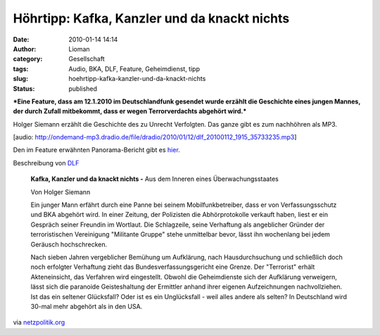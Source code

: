 Höhrtipp: Kafka, Kanzler und da knackt nichts
#############################################
:date: 2010-01-14 14:14
:author: Lioman
:category: Gesellschaft
:tags: Audio, BKA, DLF, Feature, Geheimdienst, tipp
:slug: hoehrtipp-kafka-kanzler-und-da-knackt-nichts
:status: published

***Eine Feature, dass am 12.1.2010 im Deutschlandfunk gesendet wurde
erzählt die Geschichte eines jungen Mannes, der durch Zufall mitbekommt,
dass er wegen Terrorverdachts abgehört wird.***

Holger Siemann erzählt die Geschichte des zu Unrecht Verfolgten. Das
ganze gibt es zum nachhöhren als MP3.

[audio:
http://ondemand-mp3.dradio.de/file/dradio/2010/01/12/dlf\_20100112\_1915\_35733235.mp3]

Den im Feature erwähnten Panorama-Bericht gibt es
`hier <http://daserste.ndr.de/panorama/archiv/2007/erste4308.html>`__.

Beschreibung von
`DLF <http://www.dradio.de/dlf/programmtipp/dasfeature/1067847/>`__

    **Kafka, Kanzler und da knackt nichts -** Aus dem Inneren eines
    Überwachungsstaates

    Von Holger Siemann

    Ein junger Mann erfährt durch eine Panne bei seinem
    Mobilfunkbetreiber, dass er von Verfassungsschutz und BKA abgehört
    wird. In einer Zeitung, der Polizisten die Abhörprotokolle verkauft
    haben, liest er ein Gespräch seiner Freundin im Wortlaut. Die
    Schlagzeile, seine Verhaftung als angeblicher Gründer der
    terroristischen Vereinigung "Militante Gruppe" stehe unmittelbar
    bevor, lässt ihn wochenlang bei jedem Geräusch hochschrecken.

    Nach sieben Jahren vergeblicher Bemühung um Aufklärung, nach
    Hausdurchsuchung und schließlich doch noch erfolgter Verhaftung
    zieht das Bundesverfassungsgericht eine Grenze. Der "Terrorist"
    erhält Akteneinsicht, das Verfahren wird eingestellt. Obwohl die
    Geheimdienste sich der Aufklärung verweigern, lässt sich die
    paranoide Geisteshaltung der Ermittler anhand ihrer eigenen
    Aufzeichnungen nachvollziehen. Ist das ein seltener Glücksfall? Oder
    ist es ein Unglücksfall - weil alles andere als selten? In
    Deutschland wird 30-mal mehr abgehört als in den USA.

via
`netzpolitik.org <http://www.netzpolitik.org/2010/aus-dem-inneren-eines-ueberwachungsstaates/>`__
